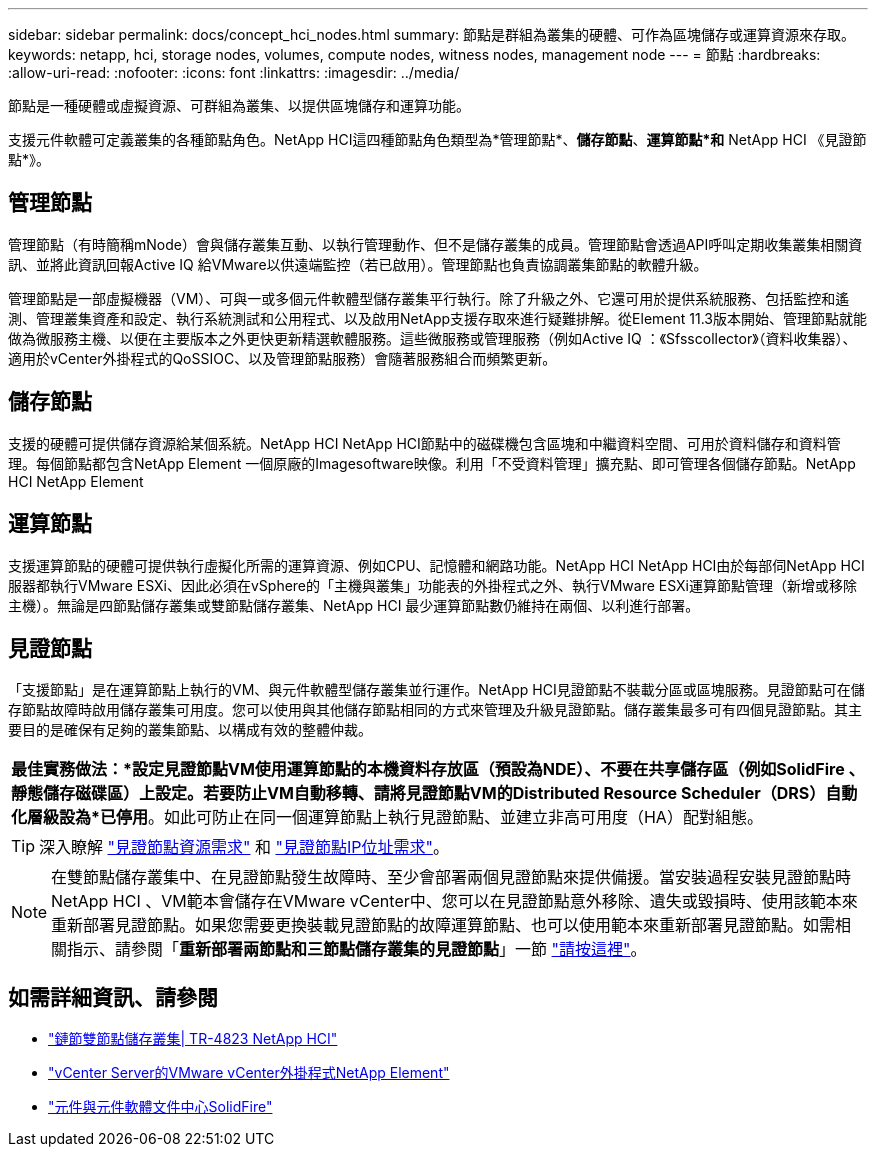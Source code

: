 ---
sidebar: sidebar 
permalink: docs/concept_hci_nodes.html 
summary: 節點是群組為叢集的硬體、可作為區塊儲存或運算資源來存取。 
keywords: netapp, hci, storage nodes, volumes, compute nodes, witness nodes, management node 
---
= 節點
:hardbreaks:
:allow-uri-read: 
:nofooter: 
:icons: font
:linkattrs: 
:imagesdir: ../media/


[role="lead"]
節點是一種硬體或虛擬資源、可群組為叢集、以提供區塊儲存和運算功能。

支援元件軟體可定義叢集的各種節點角色。NetApp HCI這四種節點角色類型為*管理節點*、*儲存節點*、*運算節點*和* NetApp HCI 《見證節點*》。



== 管理節點

管理節點（有時簡稱mNode）會與儲存叢集互動、以執行管理動作、但不是儲存叢集的成員。管理節點會透過API呼叫定期收集叢集相關資訊、並將此資訊回報Active IQ 給VMware以供遠端監控（若已啟用）。管理節點也負責協調叢集節點的軟體升級。

管理節點是一部虛擬機器（VM）、可與一或多個元件軟體型儲存叢集平行執行。除了升級之外、它還可用於提供系統服務、包括監控和遙測、管理叢集資產和設定、執行系統測試和公用程式、以及啟用NetApp支援存取來進行疑難排解。從Element 11.3版本開始、管理節點就能做為微服務主機、以便在主要版本之外更快更新精選軟體服務。這些微服務或管理服務（例如Active IQ ：《Sfsscollector》（資料收集器）、適用於vCenter外掛程式的QoSSIOC、以及管理節點服務）會隨著服務組合而頻繁更新。



== 儲存節點

支援的硬體可提供儲存資源給某個系統。NetApp HCI NetApp HCI節點中的磁碟機包含區塊和中繼資料空間、可用於資料儲存和資料管理。每個節點都包含NetApp Element 一個原廠的Imagesoftware映像。利用「不受資料管理」擴充點、即可管理各個儲存節點。NetApp HCI NetApp Element



== 運算節點

支援運算節點的硬體可提供執行虛擬化所需的運算資源、例如CPU、記憶體和網路功能。NetApp HCI NetApp HCI由於每部伺NetApp HCI 服器都執行VMware ESXi、因此必須在vSphere的「主機與叢集」功能表的外掛程式之外、執行VMware ESXi運算節點管理（新增或移除主機）。無論是四節點儲存叢集或雙節點儲存叢集、NetApp HCI 最少運算節點數仍維持在兩個、以利進行部署。



== 見證節點

「支援節點」是在運算節點上執行的VM、與元件軟體型儲存叢集並行運作。NetApp HCI見證節點不裝載分區或區塊服務。見證節點可在儲存節點故障時啟用儲存叢集可用度。您可以使用與其他儲存節點相同的方式來管理及升級見證節點。儲存叢集最多可有四個見證節點。其主要目的是確保有足夠的叢集節點、以構成有效的整體仲裁。

|===


 a| 
*最佳實務做法：*設定見證節點VM使用運算節點的本機資料存放區（預設為NDE）、不要在共享儲存區（例如SolidFire 、靜態儲存磁碟區）上設定。若要防止VM自動移轉、請將見證節點VM的Distributed Resource Scheduler（DRS）自動化層級設為*已停用*。如此可防止在同一個運算節點上執行見證節點、並建立非高可用度（HA）配對組態。

|===

TIP: 深入瞭解 link:hci_prereqs_witness_nodes.html["見證節點資源需求"] 和 link:hci_prereqs_ip_address.html["見證節點IP位址需求"]。


NOTE: 在雙節點儲存叢集中、在見證節點發生故障時、至少會部署兩個見證節點來提供備援。當安裝過程安裝見證節點時NetApp HCI 、VM範本會儲存在VMware vCenter中、您可以在見證節點意外移除、遺失或毀損時、使用該範本來重新部署見證節點。如果您需要更換裝載見證節點的故障運算節點、也可以使用範本來重新部署見證節點。如需相關指示、請參閱「*重新部署兩節點和三節點儲存叢集的見證節點*」一節 link:task_hci_h410crepl.html["請按這裡"]。



== 如需詳細資訊、請參閱

* https://www.netapp.com/us/media/tr-4823.pdf["鏈節雙節點儲存叢集| TR-4823 NetApp HCI"^]
* https://docs.netapp.com/us-en/vcp/index.html["vCenter Server的VMware vCenter外掛程式NetApp Element"^]
* http://docs.netapp.com/sfe-122/index.jsp["元件與元件軟體文件中心SolidFire"^]

